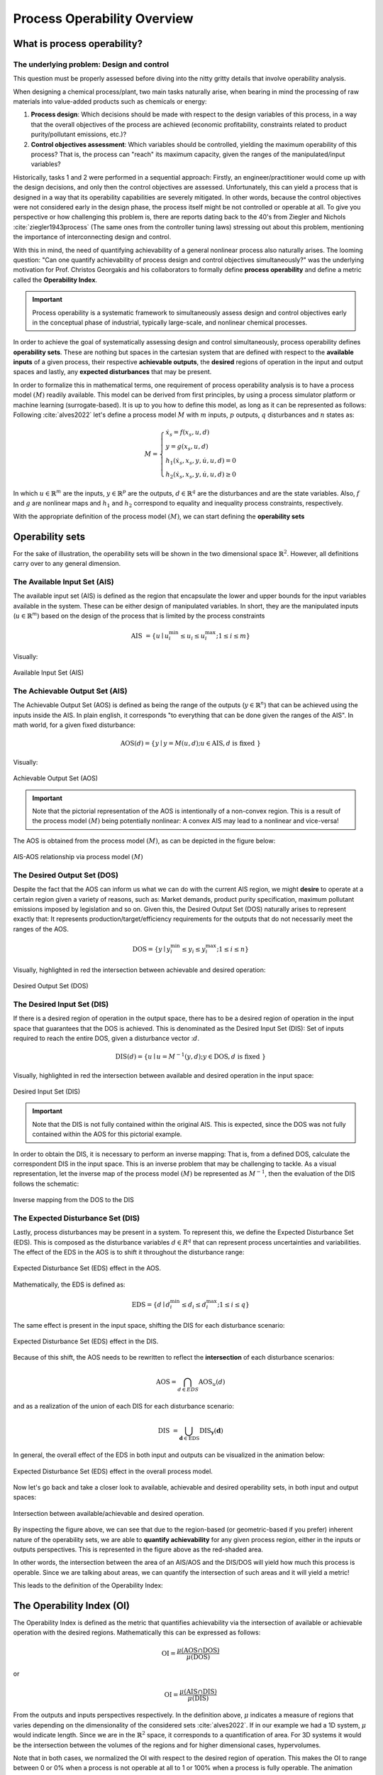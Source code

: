 Process Operability Overview
============================

What is process operability?
----------------------------

The underlying problem: Design and control
~~~~~~~~~~~~~~~~~~~~~~~~~~~~~~~~~~~~~~~~~~
This question must be properly assessed before
diving into the nitty gritty details that involve
operability analysis.

When designing a chemical process/plant, two main tasks
naturally arise, when bearing in mind the processing of 
raw materials into value-added products such as chemicals
or energy:

#.	**Process design**: Which decisions should be
	made with respect to the design variables of this process,
	in a way that the overall objectives of the process are
	achieved (economic profitability, constraints related to
	product purity/pollutant emissions, etc.)?

#.	**Control objectives assessment**: Which variables
	should be controlled, yielding the maximum operability of this process?
	That is, the process can "reach" its maximum capacity, given the 
	ranges of the manipulated/input variables?

Historically, tasks 1 and 2 were performed in a sequential approach:
Firstly, an engineer/practitioner would come up with the design decisions, 
and only then the control objectives are assessed. Unfortunately, this can 
yield a process that is designed in a way that its operability capabilities
are severely mitigated. In other words, because the control objectives were
not considered early in the design phase, the process itself might be not
controlled or operable at all. To give you perspective or how challenging this
problem is, there are reports dating back to the 40's from Ziegler and Nichols :cite:`ziegler1943process`
(The same ones from the controller tuning laws) stressing out about this problem,
mentioning the importance of interconnecting design and control.

With this in mind, the need of quantifying achievability of a general nonlinear
process also naturally arises. The looming question: "Can one quantify achievability
of process design and control objectives simultaneously?" was the underlying motivation
for Prof. Christos Georgakis and his collaborators to formally define **process operability**
and define a metric called the **Operability Index**.

.. IMPORTANT::
	Process operability is a systematic framework to simultaneously assess
	design and control objectives early in the conceptual phase of industrial,
	typically large-scale, and nonlinear chemical processes.

In order to achieve the goal of systematically assessing design and control
simultaneously, process operability defines **operability sets**. These are
nothing but spaces in the cartesian system that are defined with respect to
the **available inputs** of a given process, their respective **achievable outputs**,
the **desired** regions of operation in the input and output spaces and lastly,
any **expected disturbances** that may be present. 




In order to formalize this in mathematical terms, one requirement of process
operability analysis is to have a process model :math:`(M)` readily available. This model
can be derived from first principles, by using a process simulator platform or
machine learning (surrogate-based). It is up to you how to define this model,
as long as it can be represented as follows: Following :cite:`alves2022`
let's define a process model :math:`M` with :math:`m` inputs, :math:`p` outputs, 
:math:`q` disturbances and :math:`n` states as:


.. math::
	M=\left\{\begin{array}{l}
	\dot{x}_s=f\left(x_s, u, d\right) \\
	y=g\left(x_s, u, d\right) \\
	h_1\left(\dot{x}_s, x_s, y, \dot{u}, u, d\right)=0 \\
	h_2\left(\dot{x}_s, x_s, y, \dot{u}, u, d\right) \geq 0
	\end{array}\right.

In which :math:`u \in \mathbb{R}^m` are the inputs, :math:`y \in \mathbb{R}^p` are the outputs, 
:math:`d \in \mathbb{R}^q` are the disturbances and are the state variables. 
Also, :math:`f` and :math:`g` are nonlinear maps and :math:`h_1` and :math:`h_2` correspond 
to equality and inequality process 
constraints, respectively. 

With the appropriate definition of the process model :math:`(M)`, we can start defining
the **operability sets**


Operability sets
----------------
For the sake of illustration, the operability sets will be shown in the two
dimensional space :math:`\mathbb{R}^2`. However, all definitions carry over to any
general dimension.

The Available Input Set (AIS)
~~~~~~~~~~~~~~~~~~~~~~~~~~~~~

The available input set (AIS) is defined as the region that encapsulate the
lower and upper bounds for the input variables available in the system. These
can be either design of manipulated variables. In short, they are the manipulated inputs 
(:math:`u  \in \mathbb{R}^m`)
based on the design of the process that is limited
by the process constraints 

.. math::
	\text { AIS }=\left\{u \mid u_i^{\min } \leq u_i \leq u_i^{\max } ; 1 \leq i \leq m\right\}


Visually:

.. figure:: ./images/AIS.jpg
   :align: center
   :scale: 50 %

   Available Input Set (AIS)


The Achievable Output Set (AIS)
~~~~~~~~~~~~~~~~~~~~~~~~~~~~~~~

The Achievable Output Set (AOS) is defined as being the range of the outputs (:math:`y \in \mathbb{R}^n`)
that can be achieved using the inputs inside the AIS. In plain english, it
corresponds "to everything that can be done given the ranges of the AIS".
In math world, for a given fixed disturbance:

.. math::
	\operatorname{AOS}(d)=\{y \mid y=M(u, d) ; u \in \operatorname{AIS}, d \text { is fixed }\}


Visually:

.. figure:: ./images/AOS.jpg
   :scale: 50 %
   :align: center

   Achievable Output Set (AOS)

.. IMPORTANT::
	Note that the pictorial representation of the AOS is intentionally of a non-convex
	region. This is a result of the process model :math:`(M)`
	being potentially nonlinear: A convex
	AIS may lead to a nonlinear and vice-versa!

The AOS is obtained from the process model :math:`(M)`, as can be depicted in the 
figure below:

.. figure:: Picture1.png
   :align: center

   AIS-AOS relationship via process model :math:`(M)`

The Desired Output Set (DOS)
~~~~~~~~~~~~~~~~~~~~~~~~~~~~

Despite the fact that the AOS can inform us what we can do with the current AIS
region, we might **desire** to operate at a certain region given a variety of 
reasons, such as: Market demands, product purity specification, maximum pollutant
emissions imposed by legislation and so on. Given this, the Desired Output Set
(DOS) naturally arises to represent exactly that: It represents production/target/efficiency
requirements for the outputs that do not necessarily meet the ranges of the AOS.

.. math::
	\mathrm{DOS}=\left\{y \mid y_i^{\min } \leq y_i \leq y_i^{\max } ; 1 \leq i \leq n\right\}

Visually, highlighted in red the intersection between achievable and desired
operation:

.. figure:: ./images/DOS.jpg
   :scale: 50 %
   :align: center

   Desired Output Set (DOS)

The Desired Input Set (DIS)
~~~~~~~~~~~~~~~~~~~~~~~~~~~~

If there is a desired region of operation in the output space, there has to be
a desired region of operation in the input space that guarantees that the DOS 
is achieved. This is denominated as the Desired Input Set (DIS): Set of inputs 
required to reach the entire DOS,
given a disturbance vector ::math:`d`.

.. math::
	\operatorname{DIS}(d)=\left\{u \mid u=M^{-1}(y, d) ; y \in \mathrm{DOS}, d \text { is fixed }\right\}

Visually, highlighted in red the intersection between available and desired
operation in the input space:

.. figure:: ./images/DIS.jpg
   :scale: 50 %
   :align: center

   Desired Input Set (DIS)

.. IMPORTANT::
	Note that the DIS is not fully contained within the original AIS. This is 
	expected, since the DOS was not fully contained within the AOS for this
	pictorial example.

In order to obtain the DIS, it is necessary to perform an inverse mapping: That is,
from a defined DOS, calculate the correspondent DIS in the input space. This is
an inverse problem that may be challenging to tackle. As a visual representation, 
let the inverse map of the process model :math:`(M)` be represented as :math:`M^{-1}`,
then the evaluation of the DIS follows the schematic:

.. figure:: ./images/inverse_map.jpg
   :align: center

   Inverse mapping from the DOS to the DIS


The Expected Disturbance Set (DIS)
~~~~~~~~~~~~~~~~~~~~~~~~~~~~~~~~~~

Lastly, process disturbances may be present in a system. To represent this, we
define the Expected Disturbance Set (EDS). This is composed as the disturbance
variables :math:`d \in R^q` that can represent process uncertainties and variabilities.
The effect of the EDS in the AOS is to shift it throughout the disturbance range:

.. figure:: ./images/eds-aos.gif
   :align: center

   Expected Disturbance Set (EDS) effect in the AOS.

Mathematically, the EDS is defined as:

.. math::
   \mathrm{EDS}=\left\{d \mid d_i^{\min } \leq d_i \leq d_i^{\max } ; 1 \leq i \leq q\right\}

The same effect is present in the input space, shifting the DIS for each disturbance
scenario:

.. figure:: ./images/eds-dis.gif
   :align: center

   Expected Disturbance Set (EDS) effect in the DIS.

Because of this shift, the AOS needs to be rewritten to reflect the **intersection**
of each disturbance scenarios:

.. math::
   \operatorname{AOS}=\bigcap_{d \in E D S} \operatorname{AOS}_u(d)

and as a realization of the union of each DIS for each disturbance scenario:

.. math::
   \text { DIS }=\bigcup_{\mathbf{d} \in \mathrm{EDS}} \operatorname{DIS}_{\mathbf{y}}(\mathbf{d})


In general, the overall effect of the EDS in both input and outputs can be visualized
in the animation below:


.. figure:: ./images/eds-overall.gif
   :align: center

   Expected Disturbance Set (EDS) effect in the overall process model.


Now let's go back and take a closer look to available, achievable and desired operability sets, 
in both input and output spaces:

.. figure:: ./images/AIS-AOS-intersection.jpg
   :align: center

   Intersection between available/achievable and desired operation.


By inspecting the figure above, we can see that due to the region-based (or geometric-based 
if you prefer) inherent nature of
the operability sets, we are able to **quantify achievability** for any given
process region, either in the inputs or outputs perspectives. This is represented
in the figure above as the red-shaded area. 

In other words, the intersection between the area of an AIS/AOS and the DIS/DOS
will yield how much this process is operable. Since we are talking about areas,
we can quantify the intersection of such areas and it will yield a metric!

This leads to the definition of the Operability Index:

The Operability Index (OI)
--------------------------

The Operability Index is defined as the metric that quantifies achievability via
the intersection of available or achievable operation with the desired regions.
Mathematically this can be expressed as follows:

.. math::
	\mathrm{OI}=\frac{\mu(\mathrm{AOS} \cap \mathrm{DOS})}{\mu(\mathrm{DOS})}


or

.. math::
	\mathrm{OI}=\frac{\mu(\mathrm{AIS} \cap \mathrm{DIS})}{\mu(\mathrm{DIS})}


From the outputs and inputs perspectives respectively. In the definition above,
:math:`\mu` indicates a measure of regions that varies depending on the
dimensionality of the considered sets :cite:`alves2022`. If in our example we
had a 1D system, :math:`\mu` would indicate length. Since we are in the :math:`\mathbb{R}^2`
space, it corresponds to a quantification of area. For 3D systems it would be the
intersection between the volumes of the regions and for higher dimensional cases,
hypervolumes.

Note that in both cases, we normalized the OI with respect to the desired region
of operation. This makes the OI to range between 0 or 0% when a process is not operable at all
to 1 or 100% when a process is fully operable. The animation below illustrates
a situation in which the process is not fully operable and 100% operable:

.. figure:: ./images/oi_animation.gif
   :align: center

   Operability Index (OI) in different scenarios: not fully operable :math:`vs`
   fully operable.

Important features of the OI
~~~~~~~~~~~~~~~~~~~~~~~~~~~~

The OI has interesting properties such as:

#. **It corresponds to an inherently nonlinear measure.** This was, in fact, one of
   the original motivations of formalizing process operability analysis: To have a 
   nonlinear measure of output controllability of any general chemical process, as
   a counterpart to measures of controllability that are classically available in 
   the literature for linear systems control theory.
#. **The OI is independent from the type of controller used** :cite:`vinson2002`. This
   might be one of the most important properties of the OI: we can analyze "everything 
   that a given system can do" without inferring anything about how the controllers 
   will be implemented (decentralized PIDs, MPC, etc.). This property is particularly 
   important as well when analyzing the control structure selection problem.
#. **Allows for disturbances' evaluations under "best-case" scenario situations.** Since
   the OI is independent of the controller type and it can be interpreted as a fundamental
   characteristic of the system studied, the OI will give the best-case disturbance rejection 
   scenario (if any) when one is accounting for disturbances in an operability analysis.
